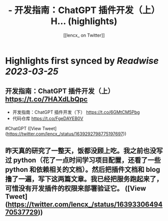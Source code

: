 :PROPERTIES:
:title: - 开发指南：ChatGPT 插件开发（上） H... (highlights)
:author: [[lencx_ on Twitter]]
:full-title: "- 开发指南：ChatGPT 插件开发（上） H..."
:category: #tweets
:url: https://twitter.com/lencx_/status/1639292798775197697
:END:

* Highlights first synced by [[Readwise]] [[2023-03-25]]
** 开发指南：ChatGPT 插件开发（上） https://t.co/7HAXdLbQpc
- 开发指南：ChatGPT 插件开发（下） https://t.co/6GMtCM5Pbg
- 代码仓库 https://t.co/FgeDAYEB0V
#ChatGPT ([View Tweet](https://twitter.com/lencx_/status/1639292798775197697))
** 昨天真的研究了一整天，饭都没顾上吃。我之前也没写过 python（花了一点时间学习项目配置，还看了一些 python 和依赖相关的文档）。然后把插件文档和 blog 撸了一遍，写下这两篇文章。我已经把服务跑起来了，可惜没有开发插件的权限来部署验证它。 ([View Tweet](https://twitter.com/lencx_/status/1639330649470537729))
